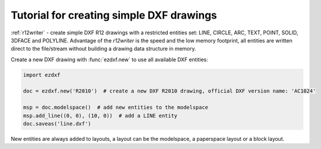 .. _tut_simple_drawings:

Tutorial for creating simple DXF drawings
=========================================

:ref:`r12writer` - create simple DXF R12 drawings with a restricted entities set: LINE, CIRCLE, ARC, TEXT, POINT,
SOLID, 3DFACE and POLYLINE. Advantage of the *r12writer* is the speed and the low memory footprint, all entities are
written direct to the file/stream without building a drawing data structure in memory.

.. seealso::

    :ref:`r12writer`

Create a new DXF drawing with :func:`ezdxf.new` to use all available DXF entities:

.. code-block:: Python

    import ezdxf

    doc = ezdxf.new('R2010')  # create a new DXF R2010 drawing, official DXF version name: 'AC1024'

    msp = doc.modelspace()  # add new entities to the modelspace
    msp.add_line((0, 0), (10, 0))  # add a LINE entity
    doc.saveas('line.dxf')

New entities are always added to layouts, a layout can be the modelspace, a paperspace layout or a block layout.

.. seealso::

    Look at factory methods of the :class:`~ezdxf.layouts.BaseLayout` class to see all the available DXF entities.